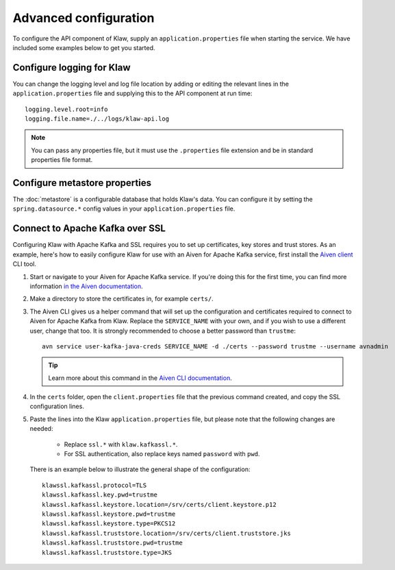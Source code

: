 Advanced configuration
======================

To configure the API component of Klaw, supply an ``application.properties`` file when starting the service. We have included some examples below to get you started.

Configure logging for Klaw
--------------------------

You can change the logging level and log file location by adding or editing the relevant lines in the ``application.properties`` file and supplying this to the API component at run time::

    logging.level.root=info
    logging.file.name=./../logs/klaw-api.log

.. note:: You can pass any properties file, but it must use the ``.properties`` file extension and be in standard properties file format.

Configure metastore properties
------------------------------

The :doc:`metastore` is a configurable database that holds Klaw's data. You can configure it by setting the ``spring.datasource.*`` config values in your ``application.properties`` file.

Connect to Apache Kafka over SSL
--------------------------------

Configuring Klaw with Apache Kafka and SSL requires you to set up certificates, key stores and trust stores. As an example, here's how to easily configure Klaw for use with an Aiven for Apache Kafka service, first install the `Aiven client <https://github.com/aiven/aiven-client>`_ CLI tool.

1. Start or navigate to your Aiven for Apache Kafka service. If you're doing this for the first time, you can find more information `in the Aiven documentation <https://docs.aiven.io/docs/products/kafka/getting-started.html>`_.

2. Make a directory to store the certificates in, for example ``certs/``.

3. The Aiven CLI gives us a helper command that will set up the configuration and certificates required to connect to Aiven for Apache Kafka from Klaw. Replace the ``SERVICE_NAME`` with your own, and if you wish to use a different user, change that too. It is strongly recommended to choose a better password than ``trustme``::

        avn service user-kafka-java-creds SERVICE_NAME -d ./certs --password trustme --username avnadmin

   .. tip:: Learn more about this command in the `Aiven CLI documentation <https://docs.aiven.io/docs/tools/cli/service/user.html#avn-service-user-kafka-java-creds>`_.

4.  In the ``certs`` folder, open the ``client.properties`` file that the previous command created, and copy the SSL configuration lines.

5. Paste the lines into the Klaw ``application.properties`` file, but please note that the following changes are needed:

       - Replace ``ssl.*`` with ``klaw.kafkassl.*``.
       - For SSL authentication, also replace keys named ``password`` with ``pwd``.
         
   There is an example below to illustrate the general shape of the configuration::

        klawssl.kafkassl.protocol=TLS
        klawssl.kafkassl.key.pwd=trustme
        klawssl.kafkassl.keystore.location=/srv/certs/client.keystore.p12
        klawssl.kafkassl.keystore.pwd=trustme
        klawssl.kafkassl.keystore.type=PKCS12
        klawssl.kafkassl.truststore.location=/srv/certs/client.truststore.jks
        klawssl.kafkassl.truststore.pwd=trustme
        klawssl.kafkassl.truststore.type=JKS


